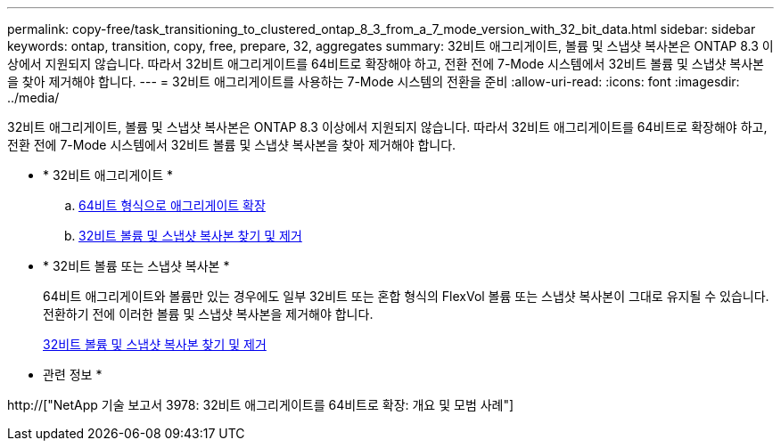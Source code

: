 ---
permalink: copy-free/task_transitioning_to_clustered_ontap_8_3_from_a_7_mode_version_with_32_bit_data.html 
sidebar: sidebar 
keywords: ontap, transition, copy, free, prepare, 32, aggregates 
summary: 32비트 애그리게이트, 볼륨 및 스냅샷 복사본은 ONTAP 8.3 이상에서 지원되지 않습니다. 따라서 32비트 애그리게이트를 64비트로 확장해야 하고, 전환 전에 7-Mode 시스템에서 32비트 볼륨 및 스냅샷 복사본을 찾아 제거해야 합니다. 
---
= 32비트 애그리게이트를 사용하는 7-Mode 시스템의 전환을 준비
:allow-uri-read: 
:icons: font
:imagesdir: ../media/


[role="lead"]
32비트 애그리게이트, 볼륨 및 스냅샷 복사본은 ONTAP 8.3 이상에서 지원되지 않습니다. 따라서 32비트 애그리게이트를 64비트로 확장해야 하고, 전환 전에 7-Mode 시스템에서 32비트 볼륨 및 스냅샷 복사본을 찾아 제거해야 합니다.

* * 32비트 애그리게이트 *
+
.. xref:task_expanding_an_aggregate_to_64_bit_format_without_adding_storage.adoc[64비트 형식으로 애그리게이트 확장]
.. xref:task_finding_and_removing_32_bit_data_from_source_volumes_and_snapshot_copies.adoc[32비트 볼륨 및 스냅샷 복사본 찾기 및 제거]


* * 32비트 볼륨 또는 스냅샷 복사본 *
+
64비트 애그리게이트와 볼륨만 있는 경우에도 일부 32비트 또는 혼합 형식의 FlexVol 볼륨 또는 스냅샷 복사본이 그대로 유지될 수 있습니다. 전환하기 전에 이러한 볼륨 및 스냅샷 복사본을 제거해야 합니다.

+
xref:task_finding_and_removing_32_bit_data_from_source_volumes_and_snapshot_copies.adoc[32비트 볼륨 및 스냅샷 복사본 찾기 및 제거]



* 관련 정보 *

http://["NetApp 기술 보고서 3978: 32비트 애그리게이트를 64비트로 확장: 개요 및 모범 사례"]
